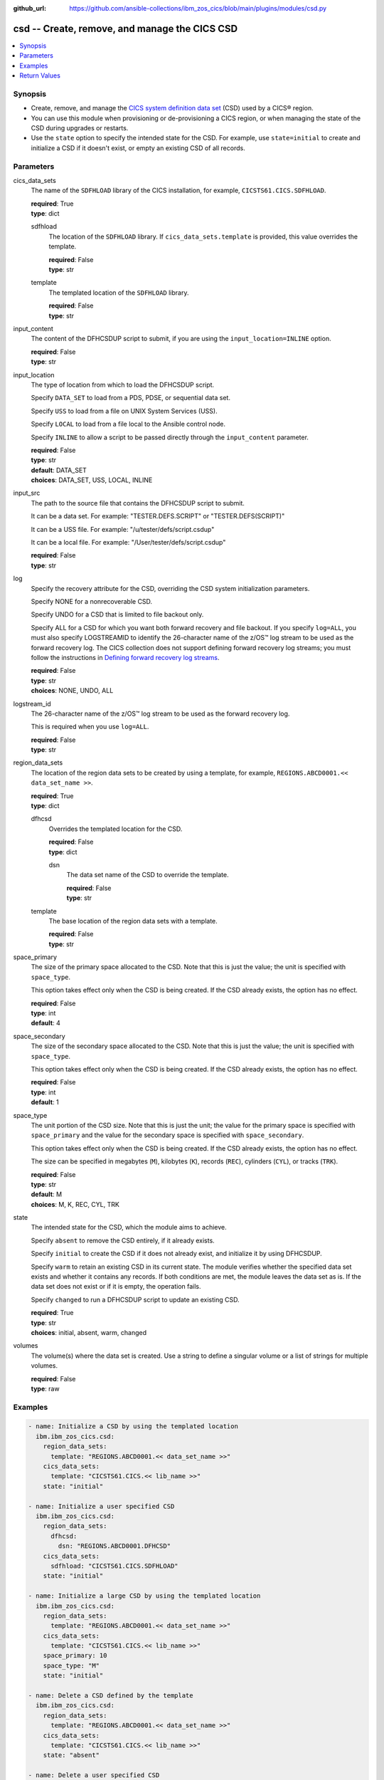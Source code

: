 .. ...............................................................................
.. © Copyright IBM Corporation 2020,2023                                         .
.. Apache License, Version 2.0 (see https://opensource.org/licenses/Apache-2.0)  .
.. ...............................................................................

:github_url: https://github.com/ansible-collections/ibm_zos_cics/blob/main/plugins/modules/csd.py

.. _csd_module:


csd -- Create, remove, and manage the CICS CSD
==============================================



.. contents::
   :local:
   :depth: 1


Synopsis
--------
- Create, remove, and manage the \ `CICS system definition data set <https://www.ibm.com/docs/en/cics-ts/latest?topic=configuring-setting-up-shared-data-sets-csd-sysin>`__ (CSD) used by a CICS® region.
- You can use this module when provisioning or de-provisioning a CICS region, or when managing the state of the CSD during upgrades or restarts.
- Use the :literal:`state` option to specify the intended state for the CSD. For example, use :literal:`state=initial` to create and initialize a CSD if it doesn't exist, or empty an existing CSD of all records.





Parameters
----------


     
cics_data_sets
  The name of the :literal:`SDFHLOAD` library of the CICS installation, for example, :literal:`CICSTS61.CICS.SDFHLOAD`.


  | **required**: True
  | **type**: dict


     
  sdfhload
    The location of the :literal:`SDFHLOAD` library. If :literal:`cics\_data\_sets.template` is provided, this value overrides the template.


    | **required**: False
    | **type**: str


     
  template
    The templated location of the :literal:`SDFHLOAD` library.


    | **required**: False
    | **type**: str



     
input_content
  The content of the DFHCSDUP script to submit, if you are using the :literal:`input\_location=INLINE` option.


  | **required**: False
  | **type**: str


     
input_location
  The type of location from which to load the DFHCSDUP script.

  Specify :literal:`DATA\_SET` to load from a PDS, PDSE, or sequential data set.

  Specify :literal:`USS` to load from a file on UNIX System Services (USS).

  Specify :literal:`LOCAL` to load from a file local to the Ansible control node.

  Specify :literal:`INLINE` to allow a script to be passed directly through the :literal:`input\_content` parameter.


  | **required**: False
  | **type**: str
  | **default**: DATA_SET
  | **choices**: DATA_SET, USS, LOCAL, INLINE


     
input_src
  The path to the source file that contains the DFHCSDUP script to submit.

  It can be a data set. For example: "TESTER.DEFS.SCRIPT" or "TESTER.DEFS(SCRIPT)"

  It can be a USS file. For example: "/u/tester/defs/script.csdup"

  It can be a local file. For example: "/User/tester/defs/script.csdup"


  | **required**: False
  | **type**: str


     
log
  Specify the recovery attribute for the CSD, overriding the CSD system initialization parameters.

  Specify NONE for a nonrecoverable CSD.

  Specify UNDO for a CSD that is limited to file backout only.

  Specify ALL for a CSD for which you want both forward recovery and file backout. If you specify :literal:`log=ALL`\ , you must also specify LOGSTREAMID to identify the 26-character name of the z/OS™ log stream to be used as the forward recovery log. The CICS collection does not support defining forward recovery log streams; you must follow the instructions in \ `Defining forward recovery log streams <https://www.ibm.com/docs/en/cics-ts/latest?topic=journaling-defining-forward-recovery-log-streams>`__.


  | **required**: False
  | **type**: str
  | **choices**: NONE, UNDO, ALL


     
logstream_id
  The 26-character name of the z/OS™ log stream to be used as the forward recovery log.

  This is required when you use :literal:`log=ALL`.


  | **required**: False
  | **type**: str


     
region_data_sets
  The location of the region data sets to be created by using a template, for example, :literal:`REGIONS.ABCD0001.\<\< data\_set\_name \>\>`.


  | **required**: True
  | **type**: dict


     
  dfhcsd
    Overrides the templated location for the CSD.


    | **required**: False
    | **type**: dict


     
    dsn
      The data set name of the CSD to override the template.


      | **required**: False
      | **type**: str



     
  template
    The base location of the region data sets with a template.


    | **required**: False
    | **type**: str



     
space_primary
  The size of the primary space allocated to the CSD. Note that this is just the value; the unit is specified with :literal:`space\_type`.

  This option takes effect only when the CSD is being created. If the CSD already exists, the option has no effect.


  | **required**: False
  | **type**: int
  | **default**: 4


     
space_secondary
  The size of the secondary space allocated to the CSD. Note that this is just the value; the unit is specified with :literal:`space\_type`.

  This option takes effect only when the CSD is being created. If the CSD already exists, the option has no effect.


  | **required**: False
  | **type**: int
  | **default**: 1


     
space_type
  The unit portion of the CSD size. Note that this is just the unit; the value for the primary space is specified with :literal:`space\_primary` and the value for the secondary space is specified with :literal:`space\_secondary`.

  This option takes effect only when the CSD is being created. If the CSD already exists, the option has no effect.

  The size can be specified in megabytes (\ :literal:`M`\ ), kilobytes (\ :literal:`K`\ ), records (\ :literal:`REC`\ ), cylinders (\ :literal:`CYL`\ ), or tracks (\ :literal:`TRK`\ ).


  | **required**: False
  | **type**: str
  | **default**: M
  | **choices**: M, K, REC, CYL, TRK


     
state
  The intended state for the CSD, which the module aims to achieve.

  Specify :literal:`absent` to remove the CSD entirely, if it already exists.

  Specify :literal:`initial` to create the CSD if it does not already exist, and initialize it by using DFHCSDUP.

  Specify :literal:`warm` to retain an existing CSD in its current state. The module verifies whether the specified data set exists and whether it contains any records. If both conditions are met, the module leaves the data set as is. If the data set does not exist or if it is empty, the operation fails.

  Specify :literal:`changed` to run a DFHCSDUP script to update an existing CSD.


  | **required**: True
  | **type**: str
  | **choices**: initial, absent, warm, changed


     
volumes
  The volume(s) where the data set is created. Use a string to define a singular volume or a list of strings for multiple volumes.


  | **required**: False
  | **type**: raw




Examples
--------

.. code-block:: yaml+jinja

   
   - name: Initialize a CSD by using the templated location
     ibm.ibm_zos_cics.csd:
       region_data_sets:
         template: "REGIONS.ABCD0001.<< data_set_name >>"
       cics_data_sets:
         template: "CICSTS61.CICS.<< lib_name >>"
       state: "initial"

   - name: Initialize a user specified CSD
     ibm.ibm_zos_cics.csd:
       region_data_sets:
         dfhcsd:
           dsn: "REGIONS.ABCD0001.DFHCSD"
       cics_data_sets:
         sdfhload: "CICSTS61.CICS.SDFHLOAD"
       state: "initial"

   - name: Initialize a large CSD by using the templated location
     ibm.ibm_zos_cics.csd:
       region_data_sets:
         template: "REGIONS.ABCD0001.<< data_set_name >>"
       cics_data_sets:
         template: "CICSTS61.CICS.<< lib_name >>"
       space_primary: 10
       space_type: "M"
       state: "initial"

   - name: Delete a CSD defined by the template
     ibm.ibm_zos_cics.csd:
       region_data_sets:
         template: "REGIONS.ABCD0001.<< data_set_name >>"
       cics_data_sets:
         template: "CICSTS61.CICS.<< lib_name >>"
       state: "absent"

   - name: Delete a user specified CSD
     ibm.ibm_zos_cics.csd:
       region_data_sets:
         dfhcsd:
           dsn: "REGIONS.ABCD0001.DFHCSD"
       cics_data_sets:
         sdfhload: "CICSTS61.CICS.SDFHLOAD"
       state: "absent"

   - name: Retain the existing state of a CSD defined by the template
     ibm.ibm_zos_cics.csd:
       region_data_sets:
         template: "REGIONS.ABCD0001.<< data_set_name >>"
       cics_data_sets:
         template: "CICSTS61.CICS.<< lib_name >>"
       state: "warm"

   - name: Retain the existing state of a user specified CSD
     ibm.ibm_zos_cics.csd:
       region_data_sets:
         dfhcsd:
           dsn: "REGIONS.ABCD0001.DFHCSD"
       cics_data_sets:
         sdfhload: "CICSTS61.CICS.SDFHLOAD"
       state: "warm"

   - name: Run a DFHCSDUP script from a data set
     ibm.ibm_zos_cics.csd:
       region_data_sets:
         template: "REGIONS.ABCD0001.<< data_set_name >>"
       cics_data_sets:
         template: "CICSTS61.CICS.<< lib_name >>"
       state: "changed"
       input_location: "DATA_SET"
       input_src: "TESTER.DEFS.SCRIPT"

   - name: Run a DFHCSDUP script from a USS file
     ibm.ibm_zos_cics.csd:
       region_data_sets:
         template: "REGIONS.ABCD0001.<< data_set_name >>"
       cics_data_sets:
         template: "CICSTS61.CICS.<< lib_name >>"
       input_location: "USS"
       input_src: "/u/tester/defs/script.csdup"

   - name: Run a DFHCSDUP script from a local file
     ibm.ibm_zos_cics.csd:
       region_data_sets:
         template: "REGIONS.ABCD0001.<< data_set_name >>"
       cics_data_sets:
         template: "CICSTS61.CICS.<< lib_name >>"
       input_location: "LOCAL"
       input_src: "/User/tester/defs/script.csdup"

   - name: Run a DFHCSDUP script inline
     ibm.ibm_zos_cics.csd:
       region_data_sets:
         template: "REGIONS.ABCD0001.<< data_set_name >>"
       cics_data_sets:
         template: "CICSTS61.CICS.<< lib_name >>"
       input_location: "INLINE"
       input_content: |
         DEFINE PROGRAM(TESTPRG1) GROUP(TESTGRP1)
         DEFINE PROGRAM(TESTPRG2) GROUP(TESTGRP2)









Return Values
-------------


   
                              
       changed
        | True if the state was changed, otherwise False.
      
        | **returned**: always
        | **type**: bool
      
      
                              
       failed
        | True if the Ansible task failed, otherwise False.
      
        | **returned**: always
        | **type**: bool
      
      
                              
       start_state
        | The state of the CSD before the Ansible task runs.
      
        | **returned**: always
        | **type**: dict
              
   
                              
        data_set_organization
          | The organization of the data set at the start of the Ansible task.
      
          | **returned**: always
          | **type**: str
          | **sample**: VSAM

            
      
      
                              
        exists
          | True if the CSD exists.
      
          | **returned**: always
          | **type**: bool
      
        
      
      
                              
       end_state
        | The state of the CSD at the end of the Ansible task.
      
        | **returned**: always
        | **type**: dict
              
   
                              
        data_set_organization
          | The organization of the data set at the end of the Ansible task.
      
          | **returned**: always
          | **type**: str
          | **sample**: VSAM

            
      
      
                              
        exists
          | True if the CSD exists.
      
          | **returned**: always
          | **type**: bool
      
        
      
      
                              
       executions
        | A list of program executions performed during the Ansible task.
      
        | **returned**: always
        | **type**: list
              
   
                              
        name
          | A human-readable name for the program execution.
      
          | **returned**: always
          | **type**: str
      
      
                              
        rc
          | The return code for the program execution.
      
          | **returned**: always
          | **type**: int
      
      
                              
        stdout
          | The standard output stream returned from the program execution.
      
          | **returned**: always
          | **type**: str
      
      
                              
        stderr
          | The standard error stream returned from the program execution.
      
          | **returned**: always
          | **type**: str
      
        
      
      
                              
       msg
        | A string containing an error message if applicable
      
        | **returned**: always
        | **type**: str
      
        

